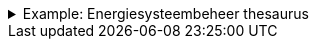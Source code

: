 .Example: Energiesysteembeheer thesaurus
[%collapsible]
====
[cols="h,3"]
|===
| Part | URI

| Thesaurus
| `\https://nbnl.info/energiesysteembeheer`

| Term
| `\https://nbnl.info/energiesysteembeheer/term/sbiCodes`
|===
====
